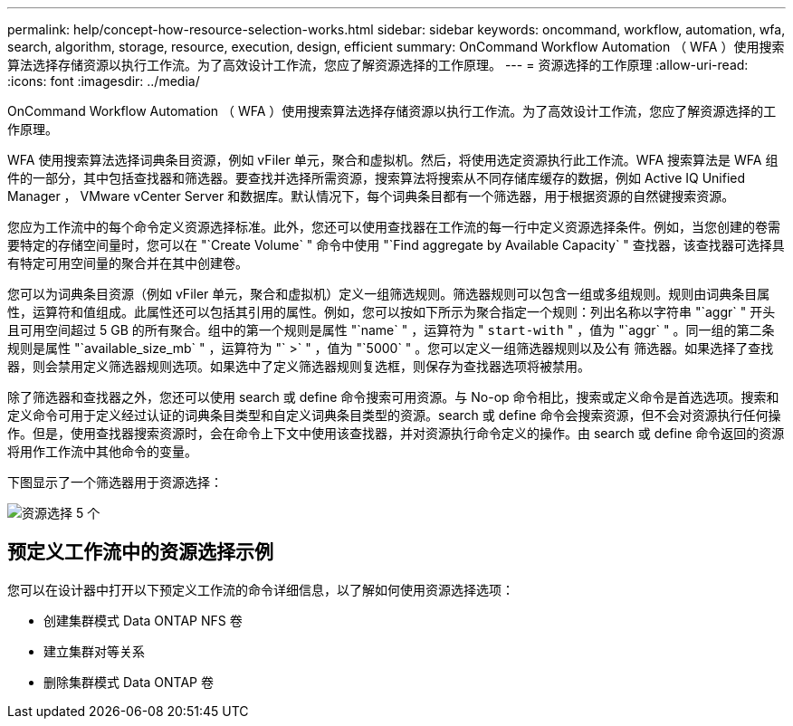 ---
permalink: help/concept-how-resource-selection-works.html 
sidebar: sidebar 
keywords: oncommand, workflow, automation, wfa, search, algorithm, storage, resource, execution, design, efficient 
summary: OnCommand Workflow Automation （ WFA ）使用搜索算法选择存储资源以执行工作流。为了高效设计工作流，您应了解资源选择的工作原理。 
---
= 资源选择的工作原理
:allow-uri-read: 
:icons: font
:imagesdir: ../media/


[role="lead"]
OnCommand Workflow Automation （ WFA ）使用搜索算法选择存储资源以执行工作流。为了高效设计工作流，您应了解资源选择的工作原理。

WFA 使用搜索算法选择词典条目资源，例如 vFiler 单元，聚合和虚拟机。然后，将使用选定资源执行此工作流。WFA 搜索算法是 WFA 组件的一部分，其中包括查找器和筛选器。要查找并选择所需资源，搜索算法将搜索从不同存储库缓存的数据，例如 Active IQ Unified Manager ， VMware vCenter Server 和数据库。默认情况下，每个词典条目都有一个筛选器，用于根据资源的自然键搜索资源。

您应为工作流中的每个命令定义资源选择标准。此外，您还可以使用查找器在工作流的每一行中定义资源选择条件。例如，当您创建的卷需要特定的存储空间量时，您可以在 "`Create Volume` " 命令中使用 "`Find aggregate by Available Capacity` " 查找器，该查找器可选择具有特定可用空间量的聚合并在其中创建卷。

您可以为词典条目资源（例如 vFiler 单元，聚合和虚拟机）定义一组筛选规则。筛选器规则可以包含一组或多组规则。规则由词典条目属性，运算符和值组成。此属性还可以包括其引用的属性。例如，您可以按如下所示为聚合指定一个规则：列出名称以字符串 "`aggr` " 开头且可用空间超过 5 GB 的所有聚合。组中的第一个规则是属性 "`name` " ，运算符为 " `start-with` " ，值为 "`aggr` " 。同一组的第二条规则是属性 "`available_size_mb` " ，运算符为 "` >` " ，值为 "`5000` " 。您可以定义一组筛选器规则以及公有 筛选器。如果选择了查找器，则会禁用定义筛选器规则选项。如果选中了定义筛选器规则复选框，则保存为查找器选项将被禁用。

除了筛选器和查找器之外，您还可以使用 search 或 define 命令搜索可用资源。与 No-op 命令相比，搜索或定义命令是首选选项。搜索和定义命令可用于定义经过认证的词典条目类型和自定义词典条目类型的资源。search 或 define 命令会搜索资源，但不会对资源执行任何操作。但是，使用查找器搜索资源时，会在命令上下文中使用该查找器，并对资源执行命令定义的操作。由 search 或 define 命令返回的资源将用作工作流中其他命令的变量。

下图显示了一个筛选器用于资源选择：

image::../media/resource_selection_5_x.png[资源选择 5 个]



== 预定义工作流中的资源选择示例

您可以在设计器中打开以下预定义工作流的命令详细信息，以了解如何使用资源选择选项：

* 创建集群模式 Data ONTAP NFS 卷
* 建立集群对等关系
* 删除集群模式 Data ONTAP 卷

